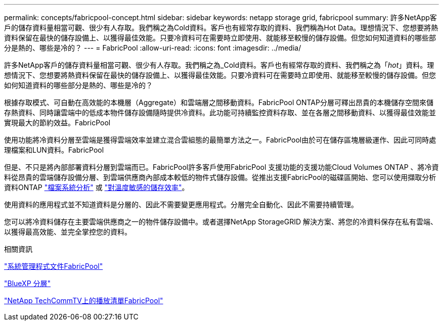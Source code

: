 ---
permalink: concepts/fabricpool-concept.html 
sidebar: sidebar 
keywords: netapp storage grid, fabricpool 
summary: 許多NetApp客戶的儲存資料量相當可觀、很少有人存取。我們稱之為Cold資料。客戶也有經常存取的資料、我們稱為Hot Data。理想情況下、您想要將熱資料保留在最快的儲存設備上、以獲得最佳效能。只要冷資料可在需要時立即使用、就能移至較慢的儲存設備。但您如何知道資料的哪些部分是熱的、哪些是冷的？ 
---
= FabricPool
:allow-uri-read: 
:icons: font
:imagesdir: ../media/


[role="lead"]
許多NetApp客戶的儲存資料量相當可觀、很少有人存取。我們稱之為_Cold資料。客戶也有經常存取的資料、我們稱之為「_hot_」資料。理想情況下、您想要將熱資料保留在最快的儲存設備上、以獲得最佳效能。只要冷資料可在需要時立即使用、就能移至較慢的儲存設備。但您如何知道資料的哪些部分是熱的、哪些是冷的？

根據存取模式、可自動在高效能的本機層（Aggregate）和雲端層之間移動資料。FabricPool ONTAP分層可釋出昂貴的本機儲存空間來儲存熱資料、同時讓雲端中的低成本物件儲存設備隨時提供冷資料。此功能可持續監控資料存取、並在各層之間移動資料、以獲得最佳效能並實現最大的節約效益。FabricPool

使用功能將冷資料分層至雲端是獲得雲端效率並建立混合雲組態的最簡單方法之一。FabricPool由於可在儲存區塊層級運作、因此可同時處理檔案和LUN資料。FabricPool

但是、不只是將內部部署資料分層到雲端而已。FabricPool許多客戶使用FabricPool 支援功能的支援功能Cloud Volumes ONTAP 、將冷資料從昂貴的雲端儲存設備分層、到雲端供應商內部成本較低的物件式儲存設備。從推出支援FabricPool的磁碟區開始、您可以使用擷取分析資料ONTAP link:../concept_nas_file_system_analytics_overview.html["檔案系統分析"] 或 link:../volumes/enable-temperature-sensitive-efficiency-concept.html["對溫度敏感的儲存效率"]。

使用資料的應用程式並不知道資料是分層的、因此不需要變更應用程式。分層完全自動化、因此不需要持續管理。

您可以將冷資料儲存在主要雲端供應商之一的物件儲存設備中。或者選擇NetApp StorageGRID 解決方案、將您的冷資料保存在私有雲端、以獲得最高效能、並完全掌控您的資料。

.相關資訊
https://docs.netapp.com/us-en/ontap/concept_cloud_overview.html["系統管理程式文件FabricPool"^]

https://cloud.netapp.com/cloud-tiering["BlueXP 分層"^]

https://www.youtube.com/playlist?list=PLdXI3bZJEw7mcD3RnEcdqZckqKkttoUpS["NetApp TechCommTV上的播放清單FabricPool"^]
